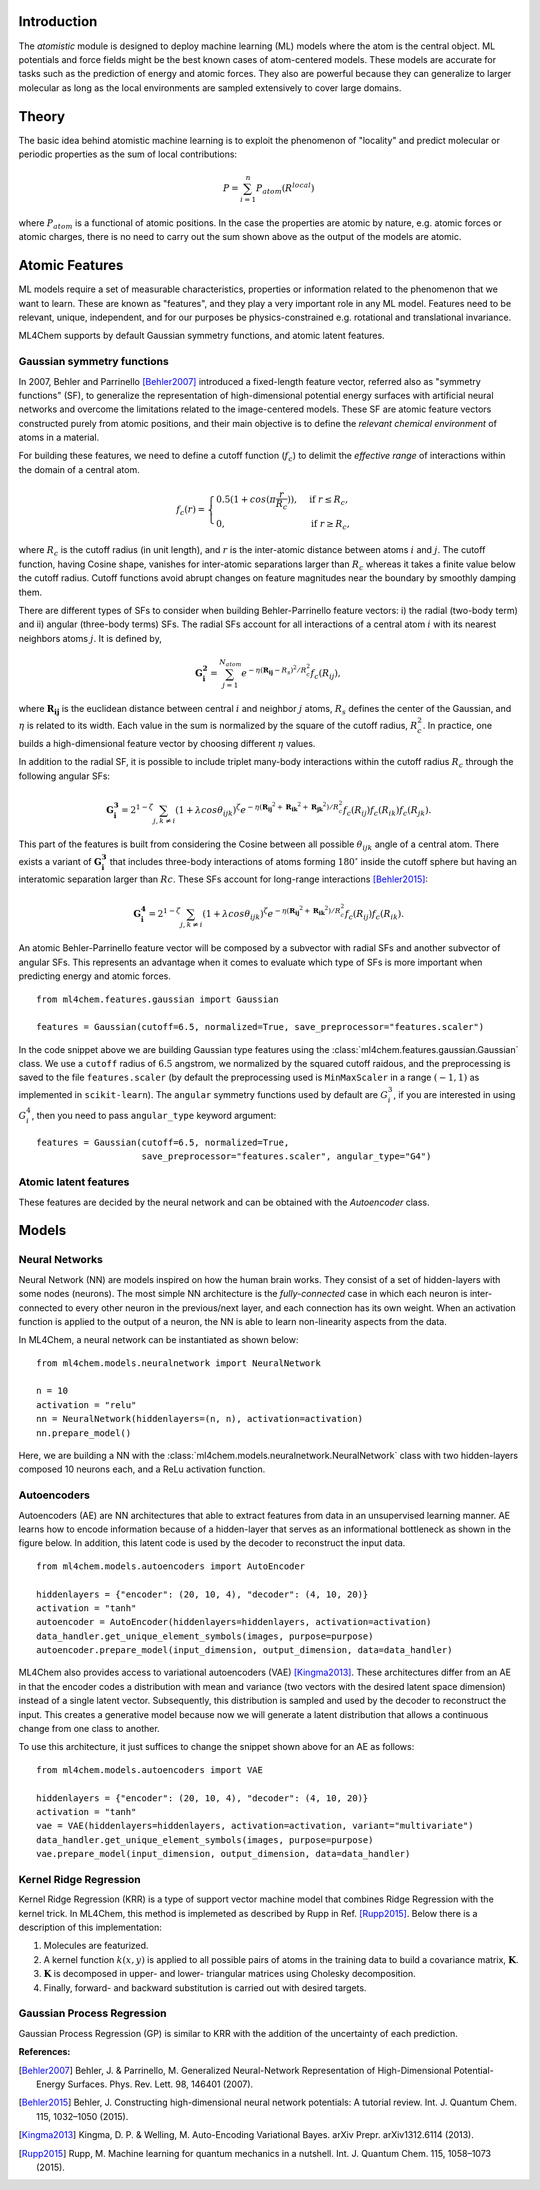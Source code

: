 ===================
Introduction
===================

.. contents:: :local:


The `atomistic` module is designed to deploy machine learning (ML) models
where the atom is the central object. ML potentials and force fields might be
the best known cases of atom-centered models. These models are accurate for
tasks such as the prediction of energy and atomic forces. They also are 
powerful because they can generalize to larger molecular as long as the local
environments are sampled extensively to cover large domains.

========
Theory
========

The basic idea behind atomistic machine learning is to exploit the phenomenon
of "locality" and predict molecular or periodic properties as the sum of
local contributions:

.. math::

   P = \sum_{i=1}^n P_{atom}(R^{local})


where :math:`P_{atom}` is a functional of atomic positions. In the case the
properties are atomic by nature, e.g. atomic forces or atomic charges, there
is no need to carry out the sum shown above as the output of the models are
atomic.

==========================
Atomic Features
==========================

ML models require a set of measurable characteristics, properties or
information related to the phenomenon that we want to learn. These are known
as "features", and they play a very important role in any ML model. Features
need to be relevant, unique, independent, and for our purposes be
physics-constrained e.g. rotational and translational invariance.

ML4Chem supports by default Gaussian symmetry functions, and atomic latent
features.

Gaussian symmetry functions 
---------------------------
In 2007, Behler and Parrinello [Behler2007]_ introduced a fixed-length
feature vector, referred also as "symmetry functions" (SF), to generalize the
representation of high-dimensional potential energy surfaces with artificial
neural networks and overcome the limitations related to the image-centered
models. These SF are atomic feature vectors constructed purely from atomic
positions, and their main objective is to define the *relevant chemical
environment* of atoms in a material.

For building these features, we need to define a cutoff function
(:math:`f_c`) to delimit the *effective range* of interactions within the
domain of a central atom.

.. math::
    f_c(r) =
    \begin{cases}
        0.5(1+cos(\pi \frac{r}{R_c}))   , & \text{if}\ r \leq R_c, \\
                                    0   , & \text{if}\ r \geq R_c,
    \end{cases}

where :math:`R_c` is the cutoff radius (in unit length), and :math:`r` is
the inter-atomic distance between atoms :math:`i` and :math:`j`. The
cutoff function, having Cosine shape, vanishes for inter-atomic separations
larger than :math:`R_c` whereas it takes a finite value below the cutoff
radius. Cutoff functions avoid abrupt changes on feature magnitudes near the
boundary by smoothly damping them.

There are different types of SFs to consider when building Behler-Parrinello
feature vectors: i) the radial (two-body term) and ii) angular (three-body
terms) SFs. The radial SFs account for all interactions of a central atom
:math:`i` with its nearest neighbors atoms :math:`j`. It is defined by,

.. math::
    \mathbf{G_i^2} = \sum_{j = 1}^{N_{atom}} e^{-\eta(\mathbf{R_{ij}}-R_{s})^2/R_c^2} f_c(R_{ij}),


where :math:`\mathbf{R_{ij}}` is the euclidean distance between central
:math:`i` and neighbor :math:`j` atoms, :math:`R_s` defines the center of the
Gaussian, and :math:`\eta` is related to its width. Each value in the sum is
normalized by the square of the cutoff radius, :math:`R_c^2`. In practice,
one builds a high-dimensional feature vector by choosing different
:math:`\eta` values.

In addition to the radial SF, it is possible to include triplet many-body
interactions within the cutoff radius :math:`R_c` through the following
angular SFs:

.. math::
    \mathbf{G_i^3} = 2^{1-\zeta} \sum_{j, k \neq i} (1 + \lambda cos\theta_{ijk})^{\zeta} e^{-\eta
        (\mathbf{R_{ij}}^2 + \mathbf{R_{ik}}^2 + \mathbf{R_{jk}}^2)/R_c^2} f_c(R_{ij}) f_c(R_{ik})
        f_c(R_{jk}).


This part of the features is built from considering the Cosine between all
possible :math:`\theta_{ijk}` angle of a central atom. There exists a variant of
:math:`\mathbf{G_i^3}` that includes three-body interactions of atoms forming
:math:`180^{\circ}` inside the cutoff sphere but having an interatomic
separation larger than :math:`Rc`. These SFs account for long-range
interactions [Behler2015]_:

.. math::
    \mathbf{G_i^4} = 2^{1-\zeta} \sum_{j, k \neq i} (1 + \lambda cos\theta_{ijk})^{\zeta} e^{-\eta
        (\mathbf{R_{ij}}^2 + \mathbf{R_{ik}}^2)/R_c^2} f_c(R_{ij}) f_c(R_{ik}).

An atomic Behler-Parrinello feature vector will be composed by a subvector
with radial SFs and another subvector of angular SFs. This represents an
advantage when it comes to evaluate which type of SFs is more important when
predicting energy and atomic forces.

::

    from ml4chem.features.gaussian import Gaussian

    features = Gaussian(cutoff=6.5, normalized=True, save_preprocessor="features.scaler")

In the code snippet above we are building Gaussian type features using the
:class:`ml4chem.features.gaussian.Gaussian` class. We use a ``cutoff``
radius of :math:`6.5` angstrom, we normalized by the squared cutoff raidous,
and the preprocessing is saved to the file ``features.scaler`` (by default
the preprocessing used is ``MinMaxScaler`` in a range :math:`(-1, 1)` as
implemented in ``scikit-learn``). The ``angular`` symmetry functions used by
default are :math:`G_i^3`, if you are interested in using :math:`G_i^4`, then
you need to pass ``angular_type`` keyword argument::

    features = Gaussian(cutoff=6.5, normalized=True,
                        save_preprocessor="features.scaler", angular_type="G4")

Atomic latent features 
---------------------------
These features are decided by the neural network and can be obtained with the
`Autoencoder` class. 

==========================
Models
==========================

Neural Networks
----------------
Neural Network (NN) are models inspired on how the human brain works. They
consist of a set of hidden-layers with some nodes (neurons). The most simple NN
architecture is the *fully-connected* case in which each neuron is inter-connected
to every other neuron in the previous/next layer, and each connection has its own
weight. When an activation function is applied to the output of a
neuron, the NN is able to learn non-linearity aspects from the data.

In ML4Chem, a neural network can be instantiated as shown below:

:: 

    from ml4chem.models.neuralnetwork import NeuralNetwork

    n = 10
    activation = "relu"
    nn = NeuralNetwork(hiddenlayers=(n, n), activation=activation)
    nn.prepare_model()

Here, we are building a NN with the
:class:`ml4chem.models.neuralnetwork.NeuralNetwork` class with two
hidden-layers composed 10 neurons each, and a ReLu activation function.

Autoencoders
-------------
Autoencoders (AE) are NN architectures that able to extract features from
data in an unsupervised learning manner. AE learns how to encode information
because of a hidden-layer that serves as an informational bottleneck as shown
in the figure below. In addition, this latent code is used by the decoder to
reconstruct the input data.

.. image:: _static/Autoencoder_schema.png
   :alt: Vanilla autoencoder
   :scale: 50 %
   :align: center
:: 

    from ml4chem.models.autoencoders import AutoEncoder

    hiddenlayers = {"encoder": (20, 10, 4), "decoder": (4, 10, 20)}
    activation = "tanh"
    autoencoder = AutoEncoder(hiddenlayers=hiddenlayers, activation=activation)
    data_handler.get_unique_element_symbols(images, purpose=purpose)
    autoencoder.prepare_model(input_dimension, output_dimension, data=data_handler)


ML4Chem also provides access to variational autoencoders (VAE) [Kingma2013]_.
These architectures differ from an AE in that the encoder codes a
distribution with mean and variance (two vectors with the desired latent
space dimension) instead of a single latent vector. Subsequently, this
distribution is sampled and used by the decoder to reconstruct the input.
This creates a generative model because now we will generate a latent
distribution that allows a continuous change from one class to another.

.. image:: _static/vae.png
   :alt: VAE
   :scale: 50 %
   :align: center
:: 

To use this architecture, it just suffices to change the snippet shown above
for an AE as follows:


:: 

    from ml4chem.models.autoencoders import VAE

    hiddenlayers = {"encoder": (20, 10, 4), "decoder": (4, 10, 20)}
    activation = "tanh"
    vae = VAE(hiddenlayers=hiddenlayers, activation=activation, variant="multivariate")
    data_handler.get_unique_element_symbols(images, purpose=purpose)
    vae.prepare_model(input_dimension, output_dimension, data=data_handler)


Kernel Ridge Regression
------------------------
Kernel Ridge Regression (KRR) is a type of support vector machine model that
combines Ridge Regression with the kernel trick. In ML4Chem, this method is
implemeted as described by Rupp in Ref. [Rupp2015]_. Below there is a
description of this implementation:

#. Molecules are featurized.  
#. A kernel function :math:`k(x, y)` is applied to all possible pairs of
   atoms in the training data to build a covariance matrix, :math:`\mathbf{K}`.
#. :math:`\mathbf{K}` is decomposed in upper- and lower- triangular matrices
   using Cholesky decomposition.
#. Finally, forward- and backward substitution is carried out with desired targets.


Gaussian Process Regression
------------------------
Gaussian Process Regression (GP) is similar to KRR with the addition of the
uncertainty of each prediction.

**References:**

.. [Behler2007] Behler, J. & Parrinello, M. Generalized Neural-Network Representation of High-Dimensional Potential-Energy Surfaces. Phys. Rev. Lett. 98, 146401 (2007).
.. [Behler2015] Behler, J. Constructing high-dimensional neural network potentials: A tutorial review. Int. J. Quantum Chem. 115, 1032–1050 (2015).
.. [Kingma2013] Kingma, D. P. & Welling, M. Auto-Encoding Variational Bayes. arXiv Prepr. arXiv1312.6114 (2013).
.. [Rupp2015] Rupp, M. Machine learning for quantum mechanics in a nutshell. Int. J. Quantum Chem. 115, 1058–1073 (2015).